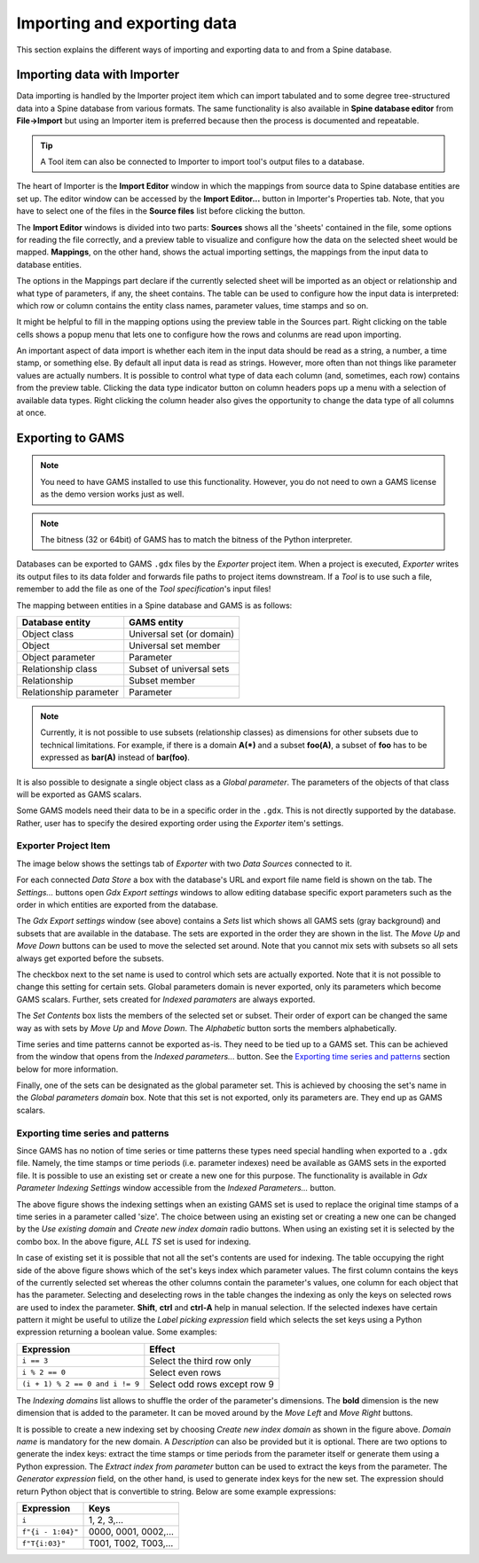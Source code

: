 ..  Importing and exporting data
    Created: 15.5.2019

.. _Importing and exporting data:


****************************
Importing and exporting data
****************************

This section explains the different ways of importing and exporting data to and from a Spine database.

Importing data with Importer
----------------------------

Data importing is handled by the Importer project item
which can import tabulated and to some degree tree-structured data
into a Spine database from various formats.
The same functionality is also available in **Spine database editor** from **File->Import**
but using an Importer item is preferred because then the process is documented and repeatable.

.. tip::
   A Tool item can also be connected to Importer to import tool's output files to a database.

The heart of Importer is the **Import Editor** window in which the mappings from source data
to Spine database entities are set up. The editor window can be accessed
by the **Import Editor...** button in Importer's Properties tab.
Note, that you have to select one of the files in the **Source files** list before clicking the button.

.. image:: img/importer_properties.png
   :align: center

The **Import Editor** windows is divided into two parts:
**Sources** shows all the 'sheets' contained in the file,
some options for reading the file correctly,
and a preview table to visualize and configure how the data on the selected sheet would be mapped.
**Mappings**, on the other hand, shows the actual importing settings, the mappings from the input
data to database entities.

.. image:: img/import_editor_window.png
   :align: center

The options in the Mappings part declare if the currently selected sheet will be imported as an object or relationship
and what type of parameters, if any, the sheet contains.
The table can be used to configure how the input data is interpreted:
which row or column contains the entity class names, parameter values, time stamps and so on.

.. image:: img/import_editor_mapping_options.png
   :align: center

It might be helpful to fill in the mapping options using the preview table in the Sources part.
Right clicking on the table cells shows a popup menu
that lets one to configure how the rows and colunms are read upon importing.

.. image:: img/import_editor_preview_table_mapping_menu.png
   :align: center

An important aspect of data import is whether each item in the input data should be read as a string, a number,
a time stamp, or something else.
By default all input data is read as strings.
However, more often than not things like parameter values are actually numbers.
It is possible to control what type of data each column (and, sometimes, each row) contains from the preview table.
Clicking the data type indicator button on column headers pops up a menu with a selection of available data types.
Right clicking the column header also gives the opportunity to change the data type of all columns at once.

.. image:: img/import_editor_column_data_type_menu.png
   :align: center


Exporting to GAMS
-----------------

.. note::
   You need to have GAMS installed to use this functionality.
   However, you do not need to own a GAMS license as the demo version works just as well.

.. note::
   The bitness (32 or 64bit) of GAMS has to match the bitness of the Python interpreter.

Databases can be exported to GAMS :literal:`.gdx` files by the *Exporter* project item.
When a project is executed, *Exporter* writes its output files to its data folder
and forwards file paths to project items downstream.
If a *Tool* is to use such a file, remember to add the file as one of the *Tool specification*'s input files!

The mapping between entities in a Spine database and GAMS is as follows:

====================== =========================
Database entity        GAMS entity
====================== =========================
Object class           Universal set (or domain)
Object                 Universal set member
Object parameter       Parameter
Relationship class     Subset of universal sets
Relationship           Subset member
Relationship parameter Parameter
====================== =========================

.. note::
   Currently, it is not possible to use subsets (relationship classes) as dimensions for other
   subsets due to technical limitations.
   For example, if there is a domain **A(*)** and a subset **foo(A)**,
   a subset of **foo** has to be expressed as **bar(A)** instead of **bar(foo)**.

It is also possible to designate a single object class as a *Global parameter*.
The parameters of the objects of that class will be exported as GAMS scalars.

Some GAMS models need their data to be in a specific order in the :literal:`.gdx`.
This is not directly supported by the database.
Rather, user has to specify the desired exporting order using the *Exporter* item's settings.

Exporter Project Item
~~~~~~~~~~~~~~~~~~~~~

The image below shows the settings tab of *Exporter* with two *Data Sources* connected to it.

.. image:: img/exporter_properties.png
   :align: center

For each connected *Data Store* a box with the database's URL and export file name field is shown on the tab.
The *Settings...* buttons open *Gdx Export settings* windows to allow editing database specific export parameters
such as the order in which entities are exported from the database.

.. image:: img/gdx_export_settings_window.png
   :align: center

The *Gdx Export settings* window (see above) contains a *Sets* list which shows all GAMS sets (gray background) and
subsets that are available in the database. The sets are exported in the order they are shown in the list.
The *Move Up* and *Move Down* buttons can be used to move the selected set around.
Note that you cannot mix sets with subsets so all sets always get exported before the subsets.

The checkbox next to the set name is used to control which sets are actually exported.
Note that it is not possible to change this setting for certain sets.
Global parameters domain is never exported, only its parameters which become GAMS scalars.
Further, sets created for *Indexed paramaters* are always exported.

The *Set Contents* box lists the members of the selected set or subset.
Their order of export can be changed the same way as with sets by *Move Up* and *Move Down*.
The *Alphabetic* button sorts the members alphabetically.

Time series and time patterns cannot be exported as-is. They need to be tied up to a GAMS set.
This can be achieved from the window that opens from the *Indexed parameters...* button.
See the `Exporting time series and patterns`_ section below for more information.

Finally, one of the sets can be designated as the global parameter set.
This is achieved by choosing the set's name in the *Global parameters domain* box.
Note that this set is not exported, only its parameters are. They end up as GAMS scalars.

Exporting time series and patterns
~~~~~~~~~~~~~~~~~~~~~~~~~~~~~~~~~~

Since GAMS has no notion of time series or time patterns these types need special handling when exported
to a :literal:`.gdx` file. Namely, the time stamps or time periods (i.e. parameter indexes) need be available
as GAMS sets in the exported file. It is possible to use an existing set or create a new one for this purpose.
The functionality is available in *Gdx Parameter Indexing Settings* window
accessible from the *Indexed Parameters...* button.

.. image:: img/gdx_export_parameter_indexing_window_using_existing_domain.png
   :align: center

The above figure shows the indexing settings when an existing GAMS set is used to replace the original
time stamps of a time series in a parameter called 'size'. The choice between using an existing set or
creating a new one can be changed by the *Use existing domain* and *Create new index domain* radio buttons.
When using an existing set it is selected by the combo box.
In the above figure, *ALL TS* set is used for indexing.

In case of existing set it is possible that not all the set's contents are used for indexing.
The table occupying the right side of the above figure shows which of the set's keys index which parameter values.
The first column contains the keys of the currently selected set whereas the other columns contain the parameter's
values, one column for each object that has the parameter.
Selecting and deselecting rows in the table changes the indexing as only the keys on selected rows are used to
index the parameter.
**Shift**, **ctrl** and **ctrl-A** help in manual selection.
If the selected indexes have certain pattern it might be useful to utilize the *Label picking expression* field
which selects the set keys using a Python expression returning a boolean value. Some examples:

====================================== ============================
Expression                             Effect
====================================== ============================
:literal:`i == 3`                      Select the third row only
:literal:`i % 2 == 0`                  Select even rows
:literal:`(i + 1) % 2 == 0 and i != 9` Select odd rows except row 9
====================================== ============================

The *Indexing domains* list allows to shuffle the order of the parameter's dimensions.
The **bold** dimension is the new dimension that is added to the parameter.
It can be moved around by the *Move Left* and *Move Right* buttons.

.. image:: img/gdx_export_parameter_indexing_window_using_new_domain.png
   :align: center

It is possible to create a new indexing set by choosing *Create new index domain* as shown in the figure above.
*Domain name* is mandatory for the new domain. A *Description* can also be provided but it is optional.
There are two options to generate the index keys: extract the time stamps or time periods from the parameter
itself or generate them using a Python expression.
The *Extract index from parameter* button can be used to extract the keys from the parameter.
The *Generator expression* field, on the other hand, is used to generate index keys for the new set.
The expression should return Python object that is convertible to string.
Below are some example expressions:

======================== ====================
Expression               Keys
======================== ====================
:literal:`i`             1, 2, 3,...
:literal:`f"{i - 1:04}"` 0000, 0001, 0002,...
:literal:`f"T{i:03}"`    T001, T002, T003,...
======================== ====================

